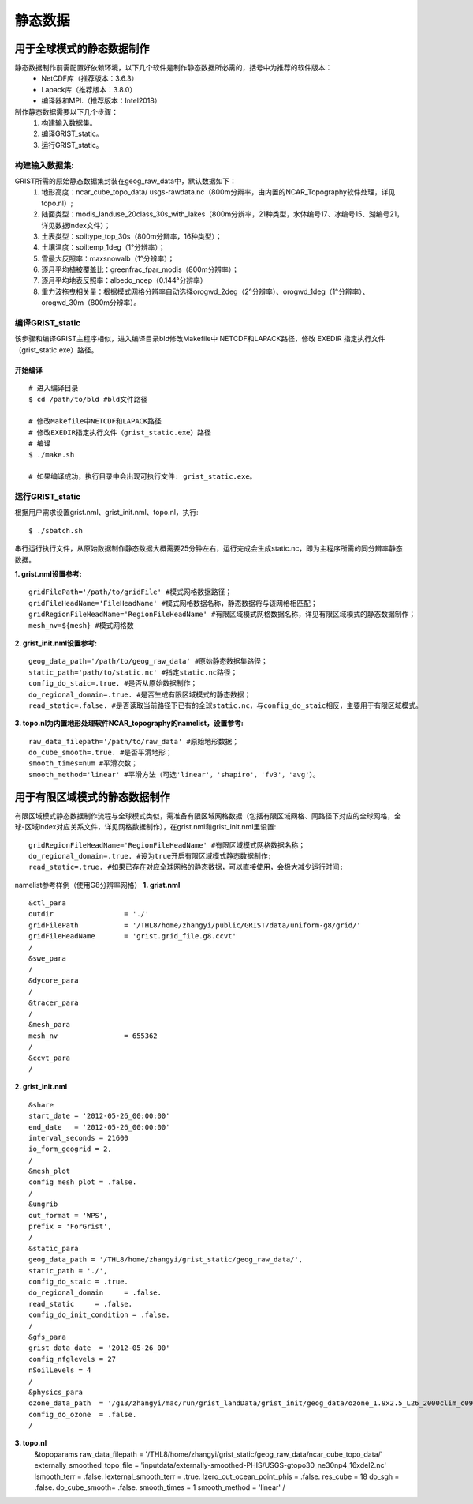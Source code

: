静态数据
================
用于全球模式的静态数据制作
----------------

静态数据制作前需配置好依赖环境，以下几个软件是制作静态数据所必需的，括号中为推荐的软件版本：
    - NetCDF库（推荐版本：3.6.3）
    - Lapack库（推荐版本：3.8.0）
    - 编译器和MPI.（推荐版本：Intel2018）

制作静态数据需要以下几个步骤：
    #.	构建输入数据集。
    #.	编译GRIST_static。
    #.	运行GRIST_static。

构建输入数据集:  
>>>>>>>>>
GRIST所需的原始静态数据集封装在geog_raw_data中，默认数据如下：
      #. 地形高度：ncar_cube_topo_data/ usgs-rawdata.nc（800m分辨率，由内置的NCAR_Topography软件处理，详见topo.nl）;
      #. 陆面类型：modis_landuse_20class_30s_with_lakes（800m分辨率，21种类型，水体编号17、冰编号15、湖编号21，详见数据index文件）；
      #. 土表类型：soiltype_top_30s（800m分辨率，16种类型）；
      #. 土壤温度：soiltemp_1deg（1°分辨率）；
      #. 雪最大反照率：maxsnowalb（1°分辨率）；
      #. 逐月平均植被覆盖比：greenfrac_fpar_modis（800m分辨率）；
      #. 逐月平均地表反照率：albedo_ncep（0.144°分辨率）
      #. 重力波拖曳相关量：根据模式网格分辨率自动选择orogwd_2deg（2°分辨率）、orogwd_1deg（1°分辨率）、orogwd_30m（800m分辨率）。

编译GRIST_static
>>>>>>>>>
该步骤和编译GRIST主程序相似，进入编译目录bld修改Makefile中 NETCDF和LAPACK路径，修改 EXEDIR 指定执行文件（grist_static.exe）路径。

开始编译
:::::::::
::

     # 进入编译目录
     $ cd /path/to/bld #bld文件路径

     # 修改Makefile中NETCDF和LAPACK路径
     # 修改EXEDIR指定执行文件（grist_static.exe）路径
     # 编译
     $ ./make.sh

     # 如果编译成功，执行目录中会出现可执行文件: grist_static.exe。

运行GRIST_static
>>>>>>>>>
根据用户需求设置grist.nml、grist_init.nml、topo.nl，执行::

     $ ./sbatch.sh

串行运行执行文件，从原始数据制作静态数据大概需要25分钟左右，运行完成会生成static.nc，即为主程序所需的同分辨率静态数据。

**1. grist.nml设置参考:**
::
     gridFilePath='/path/to/gridFile' #模式网格数据路径；
     gridFileHeadName='FileHeadName' #模式网格数据名称，静态数据将与该网格相匹配；
     gridRegionFileHeadName='RegionFileHeadName' #有限区域模式网格数据名称，详见有限区域模式的静态数据制作；
     mesh_nv=${mesh} #模式网格数

**2. grist_init.nml设置参考:**
::
       geog_data_path='/path/to/geog_raw_data' #原始静态数据集路径；
       static_path='path/to/static.nc' #指定static.nc路径；
       config_do_staic=.true. #是否从原始数据制作；
       do_regional_domain=.true. #是否生成有限区域模式的静态数据；
       read_static=.false. #是否读取当前路径下已有的全球static.nc，与config_do_staic相反，主要用于有限区域模式。

**3. topo.nl为内置地形处理软件NCAR_topography的namelist，设置参考:**
::
       raw_data_filepath='/path/to/raw_data' #原始地形数据；
       do_cube_smooth=.true. #是否平滑地形；
       smooth_times=num #平滑次数；
       smooth_method='linear' #平滑方法（可选'linear'，'shapiro'，'fv3'，'avg'）。

用于有限区域模式的静态数据制作
----------------
有限区域模式静态数据制作流程与全球模式类似，需准备有限区域网格数据（包括有限区域网格、同路径下对应的全球网格，全球-区域index对应关系文件，详见网格数据制作），在grist.nml和grist_init.nml里设置:
::
    gridRegionFileHeadName='RegionFileHeadName' #有限区域模式网格数据名称；
    do_regional_domain=.true. #设为true开启有限区域模式静态数据制作;
    read_static=.true. #如果已存在对应全球网格的静态数据，可以直接使用，会极大减少运行时间;

namelist参考样例（使用G8分辨率网格）
**1. grist.nml**
::
    &ctl_para
    outdir                 = './'
    gridFilePath           = '/THL8/home/zhangyi/public/GRIST/data/uniform-g8/grid/'    
    gridFileHeadName       = 'grist.grid_file.g8.ccvt'
    /
    &swe_para
    /
    &dycore_para
    /
    &tracer_para
    /
    &mesh_para
    mesh_nv                = 655362
    /
    &ccvt_para
    /

**2. grist_init.nml**
::
    &share
    start_date = '2012-05-26_00:00:00'
    end_date   = '2012-05-26_00:00:00'
    interval_seconds = 21600
    io_form_geogrid = 2,
    /
    &mesh_plot
    config_mesh_plot = .false.
    /
    &ungrib
    out_format = 'WPS',
    prefix = 'ForGrist',
    /
    &static_para
    geog_data_path = '/THL8/home/zhangyi/grist_static/geog_raw_data/',
    static_path = './',
    config_do_staic = .true.
    do_regional_domain     = .false.
    read_static     = .false.
    config_do_init_condition = .false.
    /
    &gfs_para
    grist_data_date  = '2012-05-26_00'
    config_nfglevels = 27
    nSoilLevels = 4
    /
    &physics_para
    ozone_data_path  = '/g13/zhangyi/mac/run/grist_landData/grist_init/geog_data/ozone_1.9x2.5_L26_2000clim_c091112.nc'
    config_do_ozone  = .false.
    /

**3. topo.nl**
    &topoparams
    raw_data_filepath = '/THL8/home/zhangyi/grist_static/geog_raw_data/ncar_cube_topo_data/'
    externally_smoothed_topo_file   = 'inputdata/externally-smoothed-PHIS/USGS-gtopo30_ne30np4_16xdel2.nc'
    lsmooth_terr = .false.
    lexternal_smooth_terr = .true.
    lzero_out_ocean_point_phis = .false.
    res_cube  = 18
    do_sgh    = .false.
    do_cube_smooth= .false.
    smooth_times  = 1
    smooth_method = 'linear'
    /


